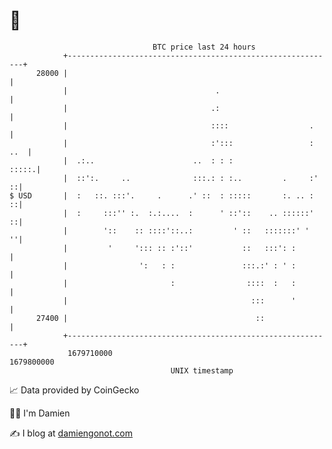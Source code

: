 * 👋

#+begin_example
                                   BTC price last 24 hours                    
               +------------------------------------------------------------+ 
         28000 |                                                            | 
               |                                 .                          | 
               |                                .:                          | 
               |                                ::::                  .     | 
               |                                :':::                 : ..  | 
               |  .:..                      ..  : : :                 :::::.| 
               |  ::':.     ..              :::.: : :..         .     :'  ::| 
   $ USD       |  :   ::. :::'.     .      .' ::  : :::::       :. .. :   ::| 
               |  :     :::'' :.  :.:....  :      ' ::'::    .. ::::::'   ::| 
               |        '::    :: ::::'::..:         ' ::   :::::::' '    ''| 
               |         '     '::: :: :'::'           ::   :::': :         | 
               |                ':   : :               :::.:' : ' :         | 
               |                       :                ::::  :   :         | 
               |                                         :::      '         | 
         27400 |                                          ::                | 
               +------------------------------------------------------------+ 
                1679710000                                        1679800000  
                                       UNIX timestamp                         
#+end_example
📈 Data provided by CoinGecko

🧑‍💻 I'm Damien

✍️ I blog at [[https://www.damiengonot.com][damiengonot.com]]

